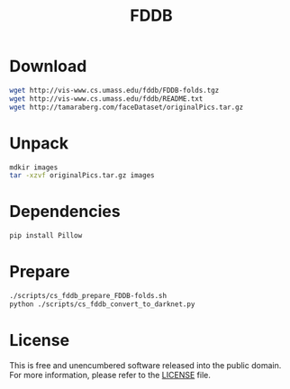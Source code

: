 #+title: FDDB

* Download

#+begin_src sh
wget http://vis-www.cs.umass.edu/fddb/FDDB-folds.tgz
wget http://vis-www.cs.umass.edu/fddb/README.txt
wget http://tamaraberg.com/faceDataset/originalPics.tar.gz
#+end_src

* Unpack

#+begin_src sh
mdkir images
tar -xzvf originalPics.tar.gz images
#+end_src

* Dependencies

#+begin_src sh
pip install Pillow
#+end_src

* Prepare

#+begin_src sh
./scripts/cs_fddb_prepare_FDDB-folds.sh
python ./scripts/cs_fddb_convert_to_darknet.py
#+end_src

* License

This is free and unencumbered software released into the public domain. For more information, please refer to the [[./LICENSE][LICENSE]] file.
